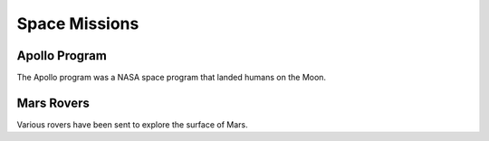 Space Missions
==============

Apollo Program
--------------
The Apollo program was a NASA space program that landed humans on the Moon.

Mars Rovers
-----------
Various rovers have been sent to explore the surface of Mars.